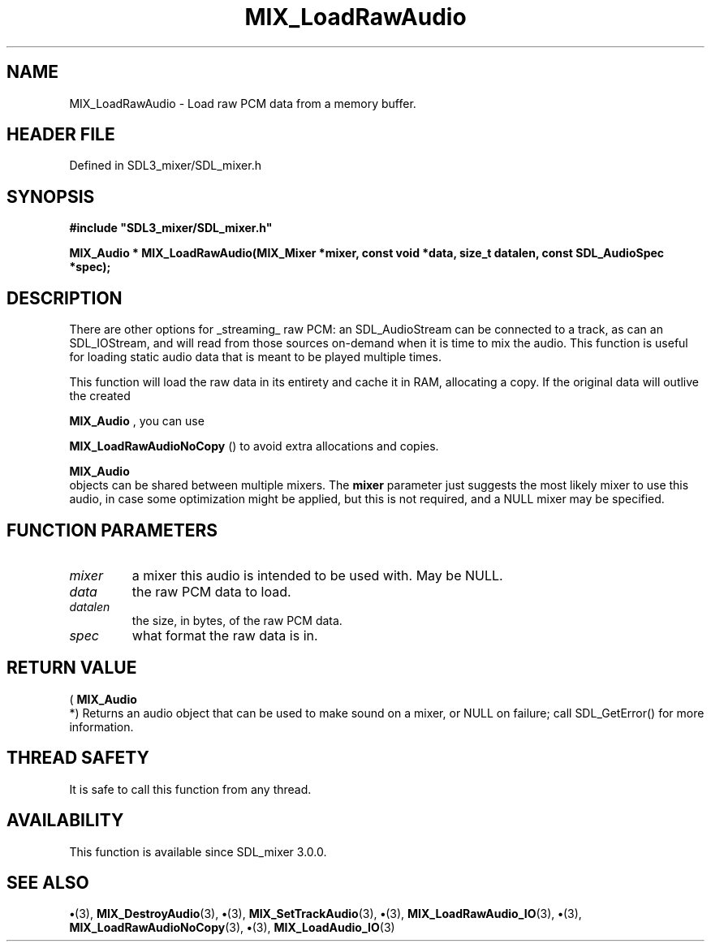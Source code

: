 .\" This manpage content is licensed under Creative Commons
.\"  Attribution 4.0 International (CC BY 4.0)
.\"   https://creativecommons.org/licenses/by/4.0/
.\" This manpage was generated from SDL_mixer's wiki page for MIX_LoadRawAudio:
.\"   https://wiki.libsdl.org/SDL3_mixer/MIX_LoadRawAudio
.\" Generated with SDL/build-scripts/wikiheaders.pl
.\"  revision 8c516fc
.\" Please report issues in this manpage's content at:
.\"   https://github.com/libsdl-org/sdlwiki/issues/new
.\" Please report issues in the generation of this manpage from the wiki at:
.\"   https://github.com/libsdl-org/SDL/issues/new?title=Misgenerated%20manpage%20for%20MIX_LoadRawAudio
.\" SDL_mixer can be found at https://libsdl.org/projects/SDL_mixer/
.de URL
\$2 \(laURL: \$1 \(ra\$3
..
.if \n[.g] .mso www.tmac
.TH MIX_LoadRawAudio 3 "SDL_mixer 3.1.0" "SDL_mixer" "SDL_mixer3 FUNCTIONS"
.SH NAME
MIX_LoadRawAudio \- Load raw PCM data from a memory buffer\[char46]
.SH HEADER FILE
Defined in SDL3_mixer/SDL_mixer\[char46]h

.SH SYNOPSIS
.nf
.B #include \(dqSDL3_mixer/SDL_mixer.h\(dq
.PP
.BI "MIX_Audio * MIX_LoadRawAudio(MIX_Mixer *mixer, const void *data, size_t datalen, const SDL_AudioSpec *spec);
.fi
.SH DESCRIPTION
There are other options for _streaming_ raw PCM: an SDL_AudioStream can be
connected to a track, as can an SDL_IOStream, and will read from those
sources on-demand when it is time to mix the audio\[char46] This function is useful
for loading static audio data that is meant to be played multiple times\[char46]

This function will load the raw data in its entirety and cache it in RAM,
allocating a copy\[char46] If the original data will outlive the created

.BR MIX_Audio
, you can use

.BR MIX_LoadRawAudioNoCopy
() to avoid extra
allocations and copies\[char46]


.BR MIX_Audio
 objects can be shared between multiple mixers\[char46] The
.BR mixer
parameter just suggests the most likely mixer to use this audio, in
case some optimization might be applied, but this is not required, and a
NULL mixer may be specified\[char46]

.SH FUNCTION PARAMETERS
.TP
.I mixer
a mixer this audio is intended to be used with\[char46] May be NULL\[char46]
.TP
.I data
the raw PCM data to load\[char46]
.TP
.I datalen
the size, in bytes, of the raw PCM data\[char46]
.TP
.I spec
what format the raw data is in\[char46]
.SH RETURN VALUE
(
.BR MIX_Audio
 *) Returns an audio object that can be used to make
sound on a mixer, or NULL on failure; call SDL_GetError() for more
information\[char46]

.SH THREAD SAFETY
It is safe to call this function from any thread\[char46]

.SH AVAILABILITY
This function is available since SDL_mixer 3\[char46]0\[char46]0\[char46]

.SH SEE ALSO
.BR \(bu (3),
.BR MIX_DestroyAudio (3),
.BR \(bu (3),
.BR MIX_SetTrackAudio (3),
.BR \(bu (3),
.BR MIX_LoadRawAudio_IO (3),
.BR \(bu (3),
.BR MIX_LoadRawAudioNoCopy (3),
.BR \(bu (3),
.BR MIX_LoadAudio_IO (3)

